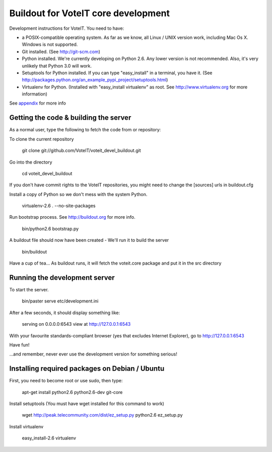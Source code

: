 Buildout for VoteIT core development
====================================

Development instructions for VoteIT. You need to have:

* a POSIX-compatible operating system. As far as we know, all Linux / UNIX
  version work, including Mac Os X. Windows is not supported.
* Git installed. (See http://git-scm.com)
* Python installed. We're currently developing on Python 2.6. Any lower version
  is not recommended. Also, it's very unlikely that Python 3.0 will work.
* Setuptools for Python installed. If you can type "easy_install" in a
  terminal, you have it.
  (See http://packages.python.org/an_example_pypi_project/setuptools.html)
* Virtualenv for Python. (Installed with "easy_install virtualenv" as root.
  See http://www.virtualenv.org for more information)

See `appendix`_ for more info

Getting the code & building the server
--------------------------------------

As a normal user, type the following to fetch the code from or repository:

To clone the current repository

  git clone git://github.com/VoteIT/voteit_devel_buildout.git

Go into the directory

  cd voteit_devel_buildout

If you don't have commit rights to the VoteIT repositories,
you might need to change the [sources] urls in buildout.cfg
  
Install a copy of Python so we don't mess with the system Python.

  virtualenv-2.6 . --no-site-packages
  
Run bootstrap process. See http://buildout.org for more info.

  bin/python2.6 bootstrap.py

A buildout file should now have been created - We'll run it to build the server

  bin/buildout

Have a cup of tea...
As buildout runs, it will fetch the voteit.core package and put it in the src directory

Running the development server
------------------------------

To start the server.

  bin/paster serve etc/development.ini

After a few seconds, it should display something like:

  serving on 0.0.0.0:6543 view at http://127.0.0.1:6543

With your favourite standards-compliant browser (yes that excludes Internet
Explorer), go to http://127.0.0.1:6543

Have fun!

...and remember, never ever use the development version for something serious!

.. _appendix:

Installing required packages on Debian / Ubuntu
-----------------------------------------------

First, you need to become root or use sudo, then type:

  apt-get install python2.6 python2.6-dev git-core

Install setuptools (You must have wget installed for this command to work)

  wget http://peak.telecommunity.com/dist/ez_setup.py
  python2.6 ez_setup.py

Install virtualenv

  easy_install-2.6 virtualenv


